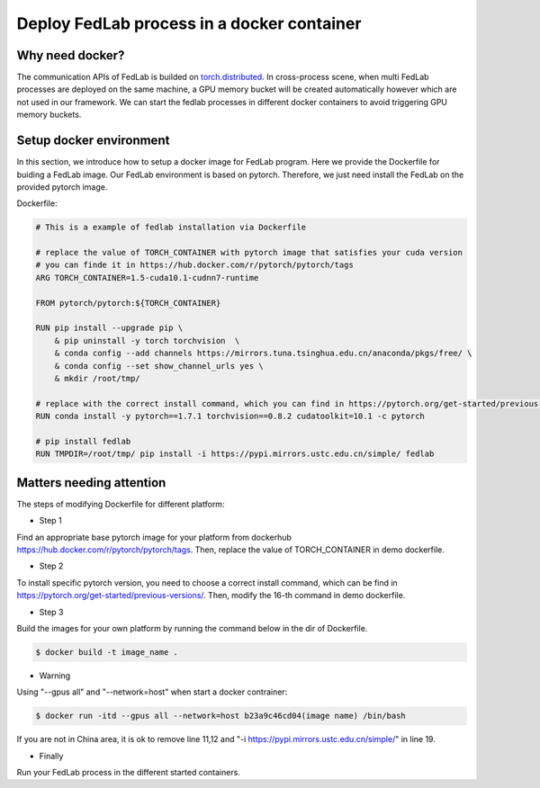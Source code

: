 .. _docker-deployment:

********************************************
Deploy FedLab process in a docker container
********************************************

Why need docker?
============================

The communication APIs of FedLab is builded on `torch.distributed <https://pytorch.org/docs/stable/distributed.html>`_. In cross-process scene, when multi FedLab processes are deployed on the same machine, a GPU memory bucket will be created automatically however which are not used in our framework. We can start the fedlab processes in different docker containers to avoid triggering GPU memory buckets.

Setup docker environment
==========================

In this section, we introduce how to setup a docker image for FedLab program. Here we provide the Dockerfile for buiding a FedLab image. Our FedLab environment is based on pytorch. Therefore, we just need install the FedLab on the provided pytorch image.

Dockerfile:

.. code-block:: shell-session

    # This is a example of fedlab installation via Dockerfile

    # replace the value of TORCH_CONTAINER with pytorch image that satisfies your cuda version
    # you can finde it in https://hub.docker.com/r/pytorch/pytorch/tags
    ARG TORCH_CONTAINER=1.5-cuda10.1-cudnn7-runtime

    FROM pytorch/pytorch:${TORCH_CONTAINER}

    RUN pip install --upgrade pip \
        & pip uninstall -y torch torchvision  \
        & conda config --add channels https://mirrors.tuna.tsinghua.edu.cn/anaconda/pkgs/free/ \
        & conda config --set show_channel_urls yes \
        & mkdir /root/tmp/

    # replace with the correct install command, which you can find in https://pytorch.org/get-started/previous-versions/
    RUN conda install -y pytorch==1.7.1 torchvision==0.8.2 cudatoolkit=10.1 -c pytorch 

    # pip install fedlab
    RUN TMPDIR=/root/tmp/ pip install -i https://pypi.mirrors.ustc.edu.cn/simple/ fedlab


Matters needing attention
==========================

The steps of modifying Dockerfile for different platform:

- Step 1

Find an appropriate base pytorch image for your platform from dockerhub https://hub.docker.com/r/pytorch/pytorch/tags. Then, replace the value of TORCH_CONTAINER in demo dockerfile.

- Step 2

To install specific pytorch version, you need to choose a correct install command, which can be find in https://pytorch.org/get-started/previous-versions/. Then, modify the 16-th command in demo dockerfile.

- Step 3

Build the images for your own platform by running the command below in the dir of Dockerfile.

.. code-block:: shell-session

    $ docker build -t image_name .

- Warning
  
Using "--gpus all" and "--network=host" when start a docker contrainer:

.. code-block:: shell-session

    $ docker run -itd --gpus all --network=host b23a9c46cd04(image name) /bin/bash

If you are not in China area, it is ok to remove line 11,12 and "-i https://pypi.mirrors.ustc.edu.cn/simple/" in line 19.

- Finally

Run your FedLab process in the different started containers.